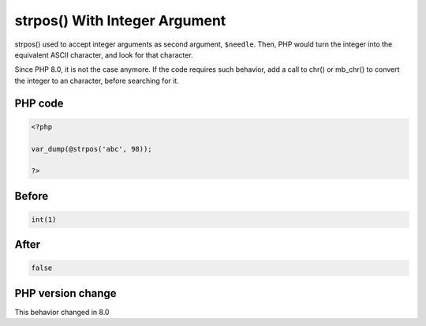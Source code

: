 .. _`strpos()-with-integer-argument`:

strpos() With Integer Argument
==============================
.. meta::
	:description:
		strpos() With Integer Argument: strpos() used to accept integer arguments as second argument, ``$needle``.
	:twitter:card: summary_large_image
	:twitter:site: @exakat
	:twitter:title: strpos() With Integer Argument
	:twitter:description: strpos() With Integer Argument: strpos() used to accept integer arguments as second argument, ``$needle``
	:twitter:creator: @exakat
	:twitter:image:src: https://php-changed-behaviors.readthedocs.io/en/latest/_static/logo.png
	:og:image: https://php-changed-behaviors.readthedocs.io/en/latest/_static/logo.png
	:og:title: strpos() With Integer Argument
	:og:type: article
	:og:description: strpos() used to accept integer arguments as second argument, ``$needle``
	:og:url: https://php-tips.readthedocs.io/en/latest/tips/strposWithInteger.html
	:og:locale: en

strpos() used to accept integer arguments as second argument, ``$needle``. Then, PHP would turn the integer into the equivalent ASCII character, and look for that character.



Since PHP 8.0, it is not the case anymore. If the code requires such behavior, add a call to chr() or mb_chr() to convert the integer to an character, before searching for it.



PHP code
________
.. code-block:: php

   <?php
   
   var_dump(@strpos('abc', 98));
   
   ?>

Before
______
.. code-block:: output

   int(1)

After
______
.. code-block:: output

   false


PHP version change
__________________
This behavior changed in 8.0


